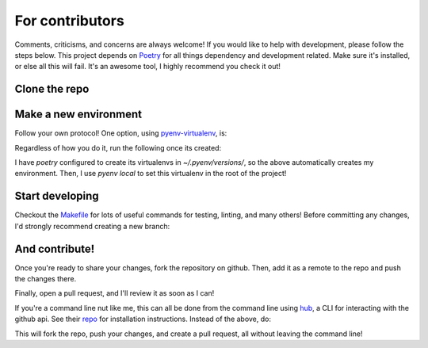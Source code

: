 For contributors
================

Comments, criticisms, and concerns are always welcome! If you would like
to help with development, please follow the steps below. This project
depends on `Poetry <https://poetry.eustace.io>`_ for all
things dependency and development related. Make sure it\'s installed, or
else all this will fail. It\'s an awesome tool, I highly recommend you
check it out!

Clone the repo
--------------

.. code-block:: sh
   :linenos:

   git clone https://github.com/rbpatt2019/dash-covid19
   cd ToDonePy

Make a new environment
----------------------

Follow your own protocol! One option, using
`pyenv-virtualenv <https://github.com/pyenv/pyenv-virtualenv>`_, is:

.. code-block:: sh
   :linenos:

   pyenv virtualenv ToDonePy
   pyenv local ToDonePy

Regardless of how you do it, run the following once its created:

.. code-block:: sh
   :linenos:

   make develop

I have `poetry` configured to create its virtualenvs in
`\~/.pyenv/versions/`, so the above automatically creates my
environment. Then, I use `pyenv local` to set this
virtualenv in the root of the project!

Start developing
----------------

Checkout the
`Makefile <https://github.com/rbpatt2019/dash-covid19/blob/master/Makefile>`_
for lots of useful commands for testing, linting, and many others!
Before committing any changes, I\'d strongly recommend creating a new
branch:

.. code-block:: sh
   :linenos:

   git checkout -b new_feature

And contribute!
---------------

Once you\'re ready to share your changes, fork the repository on github.
Then, add it as a remote to the repo and push the changes there.

.. code-block:: sh
   :linenos:

   git remote add origin https://github.com/YOUR_USER/ToDonePy.git
   git push origin new_feature

Finally, open a pull request, and I\'ll review it as soon as I can!

If you\'re a command line nut like me, this can all be done from the
command line using `hub <https://github.com/github/hub>`_, a CLI for
interacting with the github api. See their
`repo <https://github.com/github/hub>`_ for installation instructions.
Instead of the above, do:

.. code-block:: sh
   :linenos:

   hub fork --remote-name=origin
   git push origin new_feature
   hub pull-request

This will fork the repo, push your changes, and create a pull request,
all without leaving the command line!
